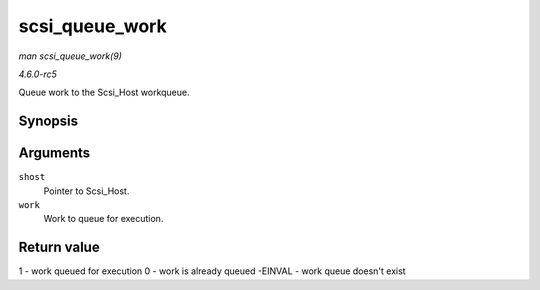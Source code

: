 .. -*- coding: utf-8; mode: rst -*-

.. _API-scsi-queue-work:

===============
scsi_queue_work
===============

*man scsi_queue_work(9)*

*4.6.0-rc5*

Queue work to the Scsi_Host workqueue.


Synopsis
========

.. c:function:: int scsi_queue_work( struct Scsi_Host * shost, struct work_struct * work )

Arguments
=========

``shost``
    Pointer to Scsi_Host.

``work``
    Work to queue for execution.


Return value
============

1 - work queued for execution 0 - work is already queued -EINVAL - work
queue doesn't exist


.. ------------------------------------------------------------------------------
.. This file was automatically converted from DocBook-XML with the dbxml
.. library (https://github.com/return42/sphkerneldoc). The origin XML comes
.. from the linux kernel, refer to:
..
.. * https://github.com/torvalds/linux/tree/master/Documentation/DocBook
.. ------------------------------------------------------------------------------
